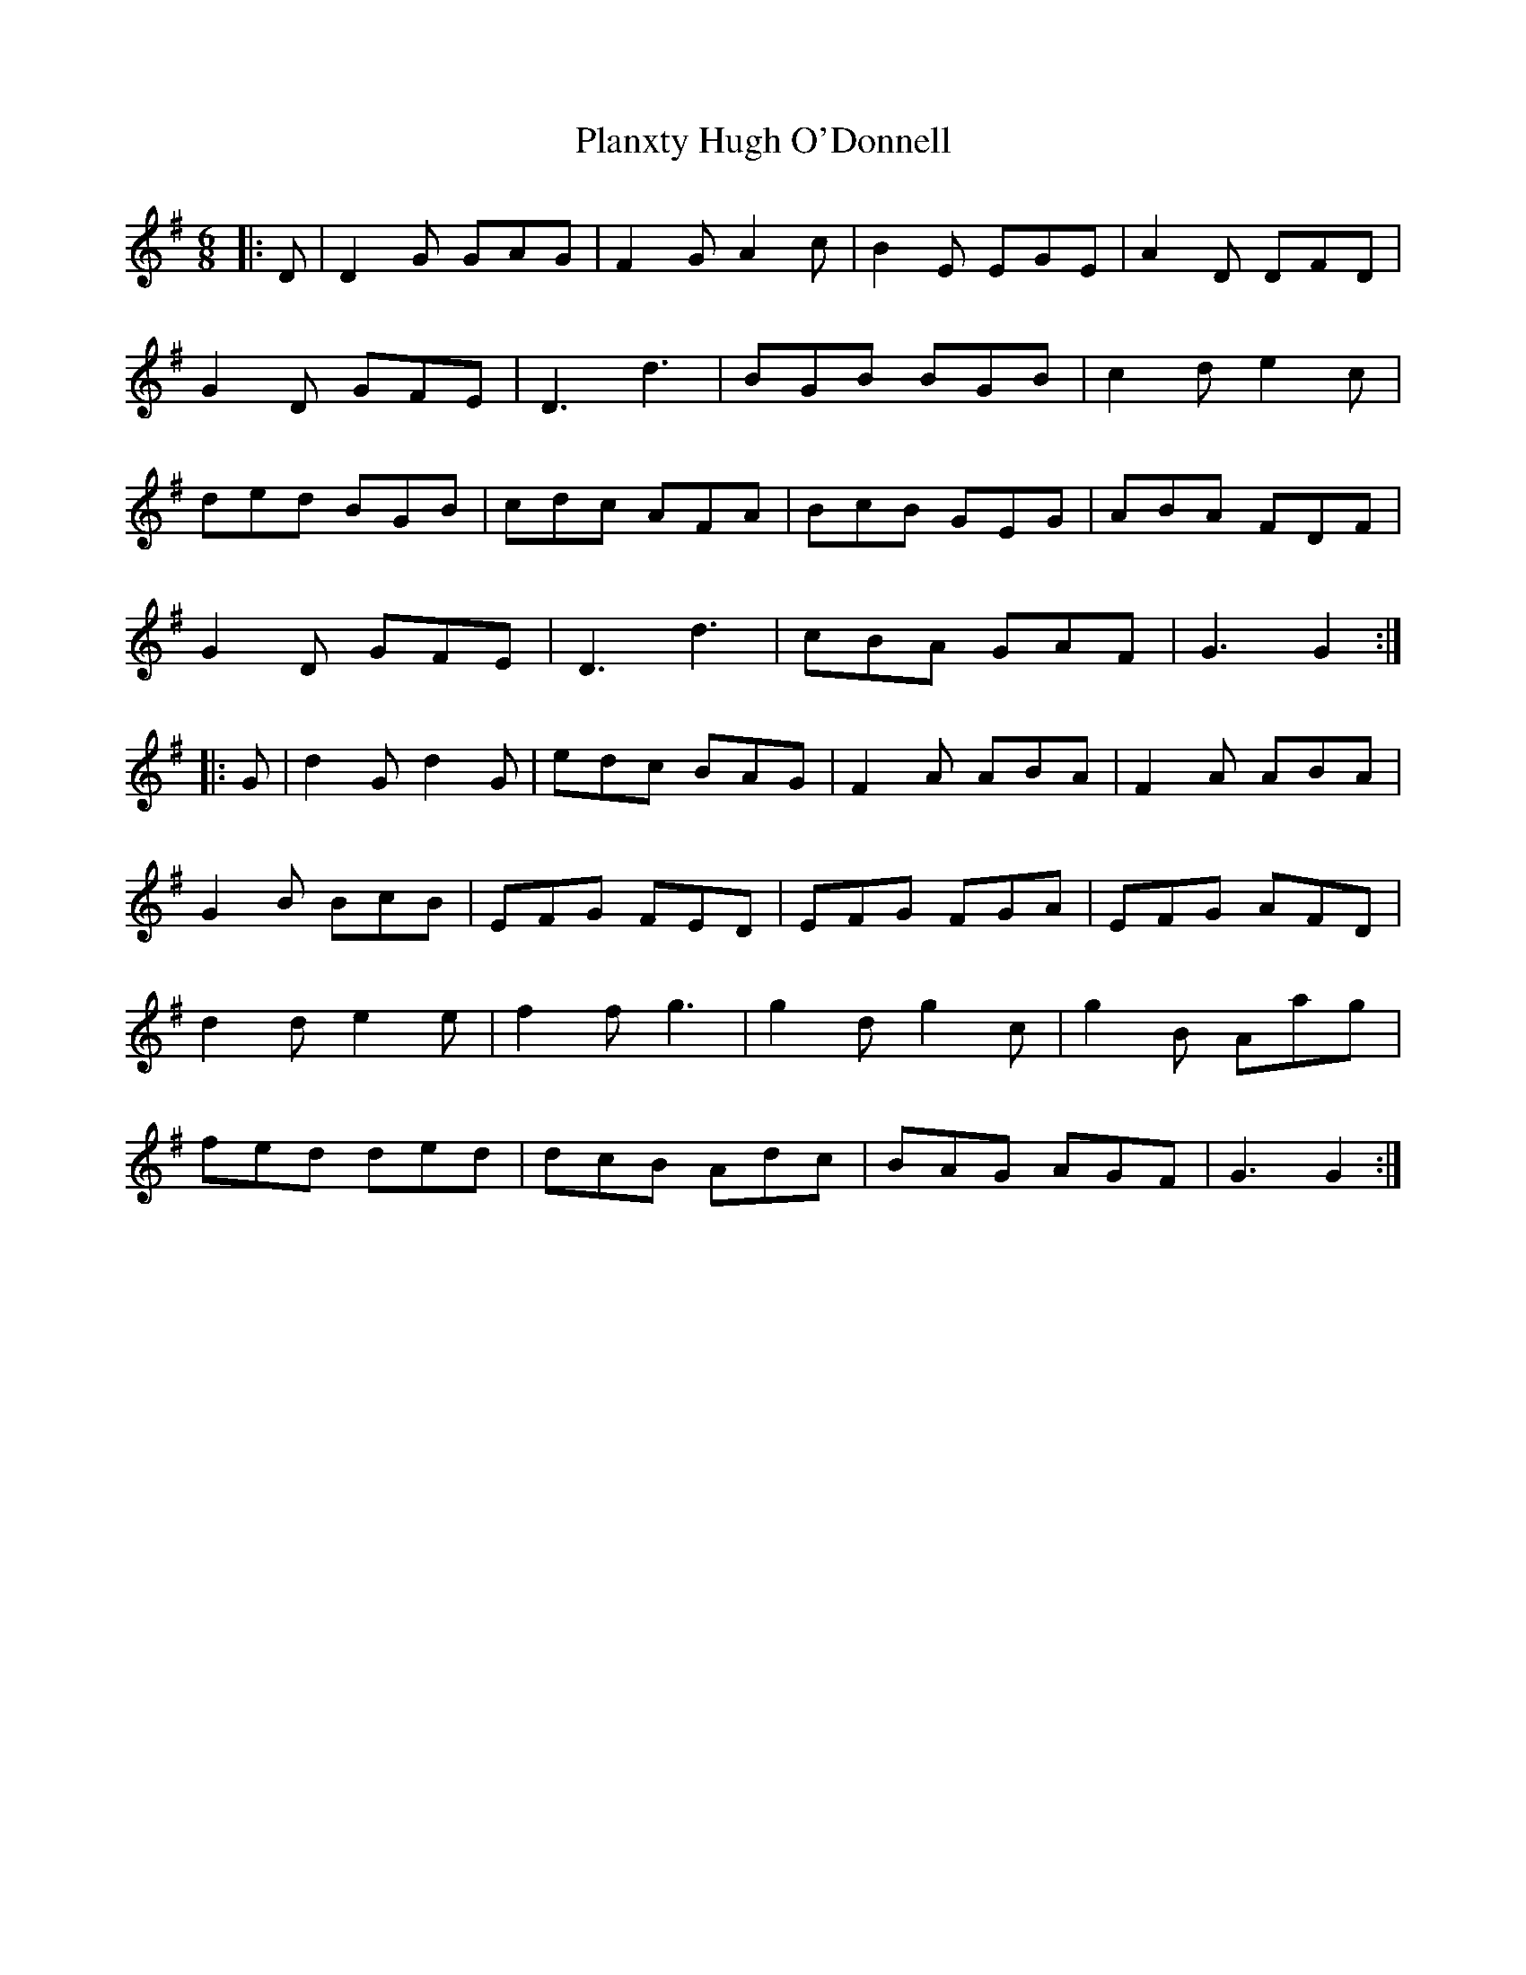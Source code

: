 X: 32568
T: Planxty Hugh O'Donnell
R: jig
M: 6/8
K: Gmajor
|:D|D2G GAG|F2G A2c|B2E EGE|A2D DFD|
G2D GFE|D3 d3|BGB BGB|c2d e2c|
ded BGB|cdc AFA|BcB GEG|ABA FDF|
G2D GFE|D3 d3|cBA GAF|G3 G2:|
|:G|d2G d2G|edc BAG|F2A ABA|F2A ABA|
G2B BcB|EFG FED|EFG FGA|EFG AFD|
d2d e2e|f2f g3|g2d g2c|g2B Aag|
fed ded|dcB Adc|BAG AGF|G3 G2:|

